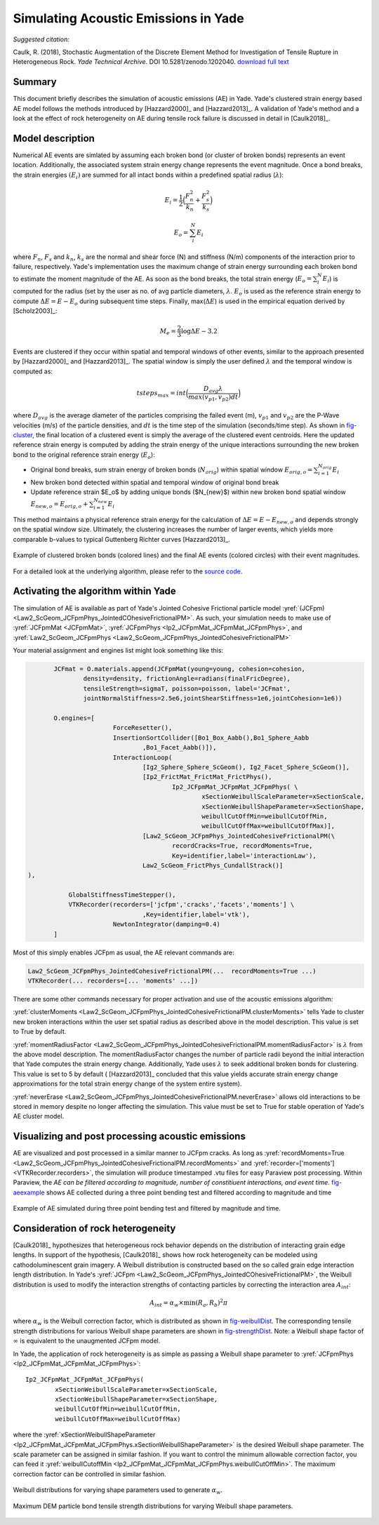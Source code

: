 .. _acousticemissions:

=====================================
Simulating Acoustic Emissions in Yade
=====================================

*Suggested citation:*

Caulk, R. (2018), Stochastic Augmentation of the Discrete Element Method for Investigation of Tensile Rupture in Heterogeneous Rock. *Yade Technical Archive*. DOI 10.5281/zenodo.1202040. `download full text <https://www.yade-dem.org/w/images/f/f3/Caulkr_stochasticaugmentationofDEM-031618.pdf>`__

Summary
=======

This document briefly describes the simulation of acoustic emissions (AE) in Yade. Yade's clustered strain energy based AE model follows the methods introduced by [Hazzard2000]_ and [Hazzard2013]_. A validation of Yade's method and a look at the effect of rock heterogeneity on AE during tensile rock failure is discussed in detail in [Caulk2018]_.

Model description
=================

Numerical AE events are simlated by assuming each broken bond (or cluster of broken bonds) represents an event location. Additionally, the associated system strain energy change represents the event magnitude. Once a bond breaks, the strain energies :math:`(E_i)` are summed for all intact bonds within a predefined spatial radius (:math:`\lambda`):

.. math::

	E_i = \frac{1}{2}\Big(\frac{F_n^2}{k_n}+\frac{F_s^2}{k_s}\Big)

	E_o = \sum_i^N E_i

where :math:`F_n`, :math:`F_s` and :math:`k_n`, :math:`k_s` are the normal and shear force (N) and stiffness (N/m) components of the interaction prior to failure, respectively. Yade's implementation uses the maximum change of strain energy surrounding each broken bond to estimate the moment magnitude of the AE. As soon as the bond breaks, the total strain energy (:math:`E_o=\sum_i^N E_i`) is computed for the radius (set by the user as no. of avg particle diameters, :math:`\lambda`. :math:`E_o` is used as the reference strain energy to compute :math:`\Delta E=E-E_o` during subsequent time steps. Finally, max(:math:`\Delta E`) is used in the empirical equation derived by [Scholz2003]_:

.. math::

	M_e = \frac{2}{3}\log \Delta E-3.2

Events are clustered if they occur within spatial and temporal windows of other events, similar to the approach presented by [Hazzard2000]_ and [Hazzard2013]_. The spatial window is simply the user defined :math:`\lambda` and the temporal window is computed as:

.. math::

	tsteps_{max} = int\Big(\frac{D_{avg} \lambda}{max(v_{p1},v_{p2})dt}\Big)
	
where :math:`D_{avg}` is the average diameter of the particles comprising the failed event (m), :math:`v_{p1}` and :math:`v_{p2}` are the P-Wave velocities (m/s) of the particle densities, and :math:`dt` is the time step of the simulation (seconds/time step). As shown in `fig-cluster`_, the final location of a clustered event is simply the average of the clustered event centroids. Here the updated reference strain energy is computed by adding the strain energy of the unique interactions surrounding the new broken bond to the original reference strain energy (:math:`E_o`):

- Original bond breaks, sum strain energy of broken bonds (:math:`N_{orig}`) within spatial window :math:`E_{orig,o} = \sum_{i=1}^{N_{orig}} E_i`
- New broken bond detected within spatial and temporal window of original bond break
- Update reference strain $E_o$ by adding unique bonds ($N_{new}$) within new broken bond spatial window :math:`E_{new,o} = E_{orig,o} + \sum_{i=1}^{N_{new}} E_i`

This method maintains a physical reference strain energy for the calculation of :math:`\Delta E = E - E_{new,o}` and depends strongly on the spatial window size. Ultimately, the clustering increases the number of larger events, which yields more comparable b-values to typical Guttenberg Richter curves [Hazzard2013]_.

.. _fig-cluster:
.. figure:: fig/clusteredBonds2.*
	:scale: 45 %
	:align: center

	Example of clustered broken bonds (colored lines) and the final AE events (colored circles) with their event magnitudes. 

For a detailed look at the underlying algorithm, please refer to the `source code <https://github.com/yade/trunk/blob/master/pkg/dem/JointedCohesiveFrictionalPM.cpp>`__. 

Activating the algorithm within Yade
====================================

The simulation of AE is available as part of Yade's Jointed Cohesive Frictional particle model :yref:`(JCFpm) <Law2_ScGeom_JCFpmPhys_JointedCOhesiveFrictionalPM>`. As such, your simulation needs to make use of :yref:`JCFpmMat <JCFpmMat>`, :yref:`JCFpmPhys <Ip2_JCFpmMat_JCFpmMat_JCFpmPhys>`, and :yref:`Law2_ScGeom_JCFpmPhys <Law2_ScGeom_JCFpmPhys_JointedCohesiveFrictionalPM>`

Your material assignment and engines list might look something like this:

.. code-block:: python

	JCFmat = O.materials.append(JCFpmMat(young=young, cohesion=cohesion,
 		density=density, frictionAngle=radians(finalFricDegree), 
		tensileStrength=sigmaT, poisson=poisson, label='JCFmat', 
		jointNormalStiffness=2.5e6,jointShearStiffness=1e6,jointCohesion=1e6)) 

	O.engines=[
			ForceResetter(),
			InsertionSortCollider([Bo1_Box_Aabb(),Bo1_Sphere_Aabb 
				,Bo1_Facet_Aabb()]),
		 	InteractionLoop(
				[Ig2_Sphere_Sphere_ScGeom(), Ig2_Facet_Sphere_ScGeom()],
				[Ip2_FrictMat_FrictMat_FrictPhys(), 
					Ip2_JCFpmMat_JCFpmMat_JCFpmPhys( \
						xSectionWeibullScaleParameter=xSectionScale, 
						xSectionWeibullShapeParameter=xSectionShape,
						weibullCutOffMin=weibullCutOffMin, 
						weibullCutOffMax=weibullCutOffMax)],
	  			[Law2_ScGeom_JCFpmPhys_JointedCohesiveFrictionalPM(\
					recordCracks=True, recordMoments=True,
					Key=identifier,label='interactionLaw'),
				Law2_ScGeom_FrictPhys_CundallStrack()]
 ),

    	    GlobalStiffnessTimeStepper(),
    	    VTKRecorder(recorders=['jcfpm','cracks','facets','moments'] \
				,Key=identifier,label='vtk'),
			NewtonIntegrator(damping=0.4)
	]

Most of this simply enables JCFpm as usual, the AE relevant commands are:

.. code-block:: python

	Law2_ScGeom_JCFpmPhys_JointedCohesiveFrictionalPM(...  recordMoments=True ...)
	VTKRecorder(... recorders=[... 'moments' ...])

There are some other commands necessary for proper activation and use of the acoustic emissions algorithm:

:yref:`clusterMoments <Law2_ScGeom_JCFpmPhys_JointedCohesiveFrictionalPM.clusterMoments>` tells Yade to cluster new broken interactions within the user set spatial radius as described above in the model description. This value is set to True by default. 

:yref:`momentRadiusFactor <Law2_ScGeom_JCFpmPhys_JointedCohesiveFrictionalPM.momentRadiusFactor>` is :math:`\lambda` from the above model description. The momentRadiusFactor changes the number of particle radii beyond the initial interaction that Yade computes the strain energy change. Additionally, Yade uses :math:`\lambda` to seek additional broken bonds for clustering. This value is set to 5 by default ( [Hazzard2013]_ concluded that this value yields accurate strain energy change approximations for the total strain energy change of the system entire system). 

:yref:`neverErase <Law2_ScGeom_JCFpmPhys_JointedCohesiveFrictionalPM.neverErase>` allows old interactions to be stored in memory despite no longer affecting the simulation. This value must be set to True for stable operation of Yade's AE cluster model.

Visualizing and post processing acoustic emissions
==================================================

AE are visualized and post processed in a similar manner to JCFpm cracks. As long as :yref:`recordMoments=True <Law2_ScGeom_JCFpmPhys_JointedCohesiveFrictionalPM.recordMoments>` and :yref:`recorder=['moments'] <VTKRecorder.recorders>`, the simulation will produce timestamped .vtu files for easy Paraview post processing. Within Paraview, the *AE can be filtered according to magnitude, number of constitiuent interactions, and event time*. `fig-aeexample`_ shows AE collected during a three point bending test and filtered according to magnitude and time

.. _fig-aeexample:
.. figure:: fig/AEmagnitudeexample2.*
	:scale: 100%
	:align: center

	Example of AE simulated during three point bending test and filtered by magnitude and time.

Consideration of rock heterogeneity
===================================

[Caulk2018]_ hypothesizes that heterogeneous rock behavior depends on the distribution of interacting grain edge lengths. In support of the hypothesis, [Caulk2018]_ shows how rock heterogeneity can be modeled using cathodoluminescent grain imagery. A Weibull distribution is constructed based on the so called grain edge interaction length distribution. In Yade's :yref:`JCFpm <Law2_ScGeom_JCFpmPhys_JointedCOhesiveFrictionalPM>`, the Weibull distribution is used to modify the interaction strengths of contacting particles by correcting the interaction area :math:`A_{int}`:

.. math::
	
	A_{int} = \alpha_w \times \text{min}(R_a,R_b)^2\pi

where :math:`\alpha_w` is the Weibull correction factor, which is distributed as shown in `fig-weibullDist`_.
The corresponding tensile strength distributions for various Weibull shape parameters are shown in  `fig-strengthDist`_. Note: a Weibull shape factor of :math:`\infty` is equivalent to the unaugmented JCFpm model.

In Yade, the application of rock heterogeneity is as simple as passing a Weibull shape parameter to :yref:`JCFpmPhys <Ip2_JCFpmMat_JCFpmMat_JCFpmPhys>`::

	Ip2_JCFpmMat_JCFpmMat_JCFpmPhys(
		xSectionWeibullScaleParameter=xSectionScale,
 		xSectionWeibullShapeParameter=xSectionShape,
		weibullCutOffMin=weibullCutOffMin, 
		weibullCutOffMax=weibullCutOffMax)

where the :yref:`xSectionWeibullShapeParameter <Ip2_JCFpmMat_JCFpmMat_JCFpmPhys.xSectionWeibullShapeParameter>` is the desired Weibull shape parameter. The scale parameter can be assigned in similar fashion. If you want to control the minimum allowable correction factor, you can feed it :yref:`weibullCutoffMin <Ip2_JCFpmMat_JCFpmMat_JCFpmPhys.weibullCutOffMin>`. The maximum correction factor can be controlled in similar fashion.

.. _fig-weibullDist:
.. figure:: fig/weibullDists.*
	:scale: 50 %
	:align: center

	Weibull distributions for varying shape parameters used to generate :math:`\alpha_w`.

.. _fig-strengthDist:
.. figure:: fig/strengthDists.*
	:scale: 50 %
	:align: center
	
	Maximum DEM particle bond tensile strength distributions for varying Weibull shape parameters.



